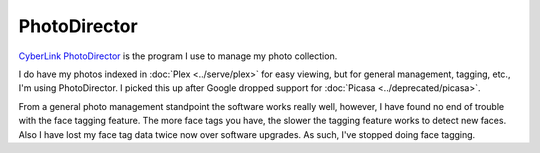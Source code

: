 =============
PhotoDirector
=============

`CyberLink PhotoDirector <https://www.cyberlink.com/products/photodirector-ultra/features_en_US.html>`_ is the program I use to manage my photo collection.

I do have my photos indexed in :doc:`Plex <../serve/plex>` for easy viewing, but for general management, tagging, etc., I'm using PhotoDirector. I picked this up after Google dropped support for :doc:`Picasa <../deprecated/picasa>`.

From a general photo management standpoint the software works really well, however, I have found no end of trouble with the face tagging feature. The more face tags you have, the slower the tagging feature works to detect new faces. Also I have lost my face tag data twice now over software upgrades. As such, I've stopped doing face tagging.